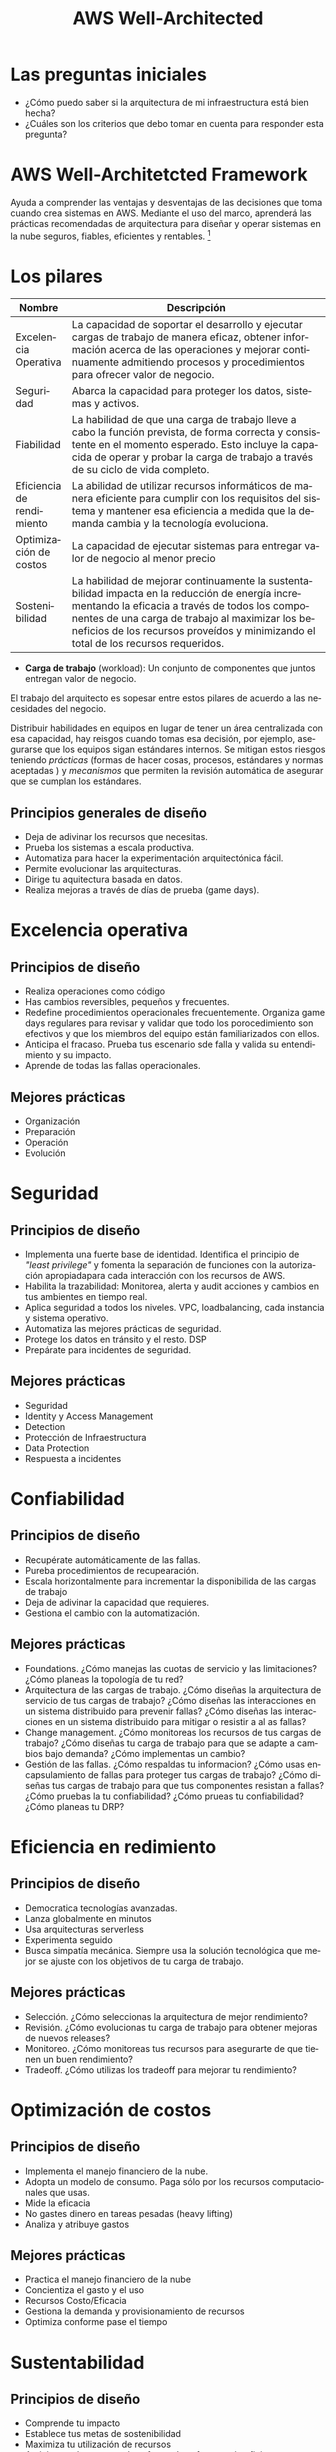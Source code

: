 #+TITLE: AWS Well-Architected
#+LANGUAGE: es
#+OPTIONS:
* Las preguntas iniciales

- ¿Cómo puedo saber si la arquitectura de mi infraestructura está bien hecha?
- ¿Cuáles son los criterios que debo tomar en cuenta para responder esta pregunta?

* AWS Well-Architetcted Framework

Ayuda a comprender las ventajas y desventajas de las decisiones que toma cuando crea sistemas en AWS. Mediante el uso del marco, aprenderá las prácticas recomendadas de arquitectura para diseñar y operar sistemas en la nube seguros, fiables, eficientes y rentables. [fn:1]

* Los pilares

| Nombre                    | Descripción                                                                                                                                                                                                                               |
|---------------------------+-------------------------------------------------------------------------------------------------------------------------------------------------------------------------------------------------------------------------------------------|
| Excelencia Operativa      | La capacidad de soportar el desarrollo y ejecutar cargas de trabajo de manera eficaz, obtener información acerca de las operaciones y mejorar continuamente admitiendo procesos y procedimientos para ofrecer valor de negocio.           |
|---------------------------+-------------------------------------------------------------------------------------------------------------------------------------------------------------------------------------------------------------------------------------------|
| Seguridad                 | Abarca la capacidad para proteger los datos, sistemas y activos.                                                                                                                                                                          |
|---------------------------+-------------------------------------------------------------------------------------------------------------------------------------------------------------------------------------------------------------------------------------------|
| Fiabilidad                | La habilidad de que una carga de trabajo lleve a cabo la función prevista, de forma correcta y consistente en el momento esperado. Esto incluye la capacida de operar y probar la carga de trabajo a través de su ciclo de vida completo. |
|---------------------------+-------------------------------------------------------------------------------------------------------------------------------------------------------------------------------------------------------------------------------------------|
| Eficiencia de rendimiento | La abilidad de utilizar recursos informáticos de manera eficiente para cumplir con los requisitos del sistema y mantener esa eficiencia a medida que la demanda cambia y la tecnología evoluciona.                                        |
|---------------------------+-------------------------------------------------------------------------------------------------------------------------------------------------------------------------------------------------------------------------------------------|
| Optimización de costos    | La capacidad de ejecutar sistemas para entregar valor de negocio al menor precio                                                                                                                                                          |
|---------------------------+-------------------------------------------------------------------------------------------------------------------------------------------------------------------------------------------------------------------------------------------|
| Sostenibilidad            | La habilidad de mejorar continuamente la sustentabilidad impacta en la reducción de energía incrementando la eficacia a través de todos los componentes de una carga de trabajo al maximizar los beneficios de los recursos proveídos y minimizando el total de los recursos requeridos. |

- *Carga de trabajo* (workload): Un conjunto de componentes que juntos entregan valor de negocio. 

El trabajo del arquitecto es sopesar entre estos pilares de acuerdo a las necesidades del negocio.


Distribuir habilidades en equipos en  lugar de tener un área centralizada con esa capacidad, hay reisgos cuando tomas esa decisión, por ejemplo, asegurarse que los equipos sigan estándares internos. Se mitigan estos riesgos teniendo /prácticas/  (formas de hacer cosas, procesos, estándares y normas aceptadas ) y /mecanismos/ que permiten la revisión automática de asegurar que se cumplan los estándares. 

** Principios generales de diseño

- Deja de adivinar los recursos que necesitas.
- Prueba los sistemas a escala productiva.
- Automatiza para hacer la experimentación arquitectónica fácil.
- Permite  evolucionar las arquitecturas.
- Dirige tu aquitectura basada en datos.
- Realiza mejoras a través de días de prueba (game days). 

* Excelencia operativa
** Principios  de diseño
- Realiza operaciones como código
- Has cambios reversibles, pequeños y frecuentes.
- Redefine procedimientos operacionales frecuentemente. Organiza game days regulares para revisar y validar que todo los porocedimiento son efectivos y que los miembros del equipo están familiarizados con ellos.
- Anticipa el fracaso. Prueba tus escenario sde falla y valida su entendimiento y su impacto.
- Aprende de todas las fallas operacionales. 
** Mejores prácticas
- Organización
- Preparación
- Operación
- Evolución

* Seguridad

** Principios de diseño
- Implementa una fuerte base de identidad. Identifica el principio de /"least privilege"/ y fomenta la separación de funciones con la autorización apropiadapara cada interacción con los recursos de AWS.
- Habilita la trazabilidad: Monitorea, alerta y audit acciones y cambios en tus ambientes en tiempo real.
- Aplica seguridad a todos los niveles. VPC, loadbalancing, cada instancia y sistema operativo.
- Automatiza las mejores prácticas de seguridad.
- Protege los datos en tránsito y el resto. DSP
- Prepárate para incidentes de seguridad.

** Mejores prácticas
- Seguridad
- Identity y Access Management
- Detection
- Protección de Infraestructura
- Data Protection
- Respuesta a incidentes

* Confiabilidad
** Principios de diseño
- Recupérate automáticamente de las fallas.
- Pureba procedimientos de recupearación.
- Escala horizontalmente para incrementar la disponibilida de las cargas de trabajo
- Deja de adivinar la capacidad que requieres.
- Gestiona el cambio con la automatización.

** Mejores prácticas
- Foundations. ¿Cómo manejas las cuotas de servicio y las limitaciones? ¿Cómo planeas la topología de tu red?
- Arquitectura de las cargas de trabajo. ¿Cómo diseñas la arquitectura de servicio de tus cargas de trabajo? ¿Cómo diseñas las interacciones en un sistema distribuido para prevenir fallas? ¿Cómo diseñas las interacciones en un sistema distribuido para mitigar o resistir a al as fallas? 
- Change management. ¿Cómo monitoreas los recursos de tus cargas de trabajo? ¿Cómo diseñas tu carga de trabajo para que se adapte a cambios bajo demanda? ¿Cómo implementas un cambio?
- Gestión de las fallas. ¿Cómo respaldas tu informacion? ¿Cómo usas encapsulamiento de fallas para proteger tus cargas de trabajo? ¿Cómo diseñas tus cargas de trabajo para que tus componentes resistan a fallas? ¿Cómo pruebas la tu confiabilidad? ¿Cómo prueas tu confiabilidad? ¿Cómo planeas tu DRP?

* Eficiencia en redimiento
** Principios de diseño
- Democratica tecnologías avanzadas.
- Lanza globalmente en minutos
- Usa arquitecturas serverless
- Experimenta seguido
- Busca simpatía mecánica. Siempre usa la solución tecnológica que mejor se ajuste con los objetivos de tu carga de trabajo.

** Mejores prácticas
- Selección. ¿Cómo seleccionas la arquitectura de mejor rendimiento?
- Revisión. ¿Cómo evolucionas tu carga de trabajo para obtener mejoras de nuevos releases?
- Monitoreo. ¿Cómo monitoreas tus recursos para asegurarte de que tienen un buen rendimiento?
- Tradeoff. ¿Cómo utilizas los tradeoff para mejorar tu rendimiento?

* Optimización de costos

** Principios de diseño
- Implementa el manejo financiero de la nube.
- Adopta un modelo de consumo. Paga sólo por los recursos computacionales que usas.
- Mide la eficacia
- No gastes dinero en tareas pesadas (heavy lifting)
- Analiza y atribuye gastos
  
** Mejores prácticas

- Practica el manejo financiero de la nube
- Concientiza el gasto y el uso
- Recursos Costo/Eficacia
- Gestiona la demanda y provisionamiento de recursos
- Optimiza conforme pase el tiempo

* Sustentabilidad

** Principios de diseño
- Comprende tu impacto
- Establece tus metas de sostenibilidad
- Maximiza tu utilización de recursos
- Anticipa y adopta nuevo las ofertas de software más eficientes
- Usa servicios manejados. - Cloud
- Reduce el impacto posterior de sus cargas de tabajo en la nube.

** Mejores prácticas
- Selección de región. ¿Cómo seleccionas las regiones para apoyar tus metas de sustentabilidad?
- Behavior patterns. ¿Cómo usas los patrones de comportamiento de tus usuarios para soportar tus metas de sustentabilidad
- Software y patrones de arquitectura.
- Patrones de datos
- Patrones de Hardware
- Patrones de desarrollo


* Footnotes

[fn:1] [[https://docs.aws.amazon.com/wellarchitected/latest/framework/welcome.html][AWS Well-Architected Framework]] - https://docs.aws.amazon.com/wellarchitected/latest/framework/welcome.html
